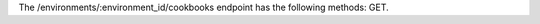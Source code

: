 .. The contents of this file are included in multiple topics.
.. This file should not be changed in a way that hinders its ability to appear in multiple documentation sets.

The /environments/:environment_id/cookbooks endpoint has the following methods: GET.
